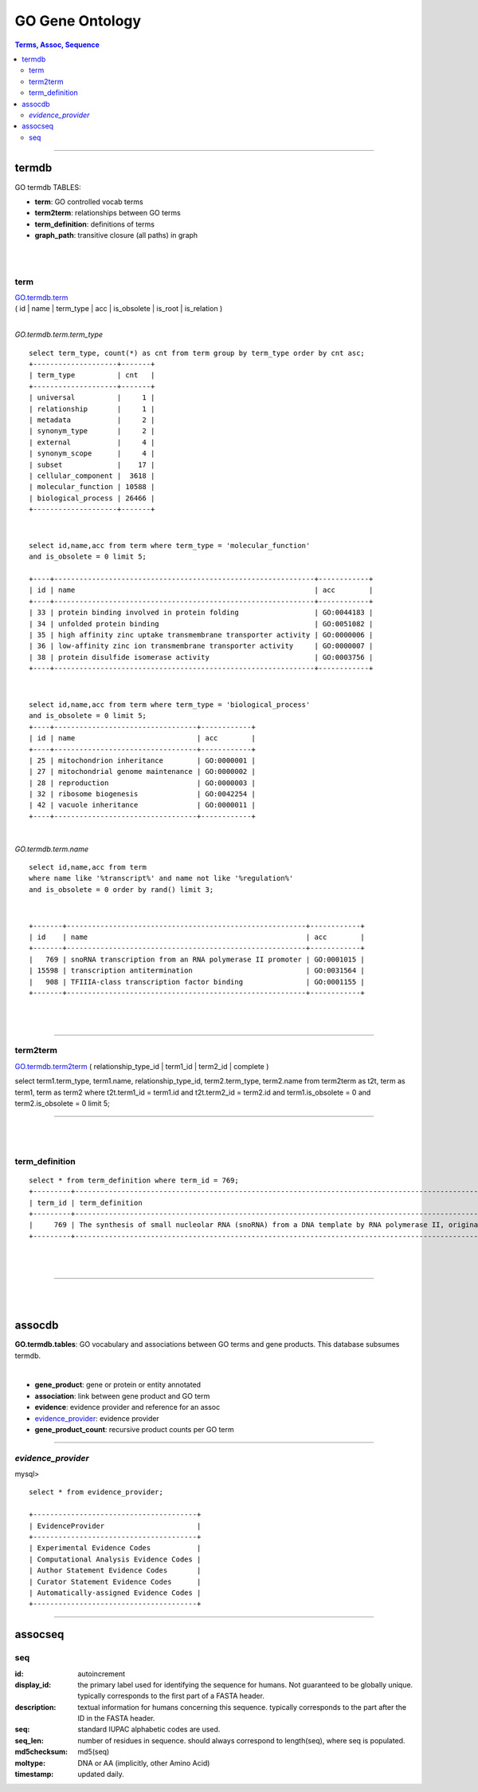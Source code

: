 =========================================
GO Gene Ontology
=========================================

.. contents:: Terms, Assoc, Sequence


-----------------


termdb
======
GO termdb TABLES: 

* **term**:                        GO controlled vocab terms
* **term2term**:                   relationships between GO terms
* **term_definition**:             definitions of terms
* **graph_path**:                  transitive closure (all paths) in graph

|
|

term
--------
| `GO.termdb.term <http://www.geneontology.org/GO.database.schema.shtml#go-graph.table.term>`_  \
| ( id  | name | term_type | acc | is_obsolete | is_root | is_relation ) 
| 

*GO.termdb.term.term_type* ::

  select term_type, count(*) as cnt from term group by term_type order by cnt asc; 
  +--------------------+-------+
  | term_type          | cnt   |
  +--------------------+-------+
  | universal          |     1 |
  | relationship       |     1 |
  | metadata           |     2 |
  | synonym_type       |     2 |
  | external           |     4 |
  | synonym_scope      |     4 |
  | subset             |    17 |
  | cellular_component |  3618 |
  | molecular_function | 10588 |
  | biological_process | 26466 |
  +--------------------+-------+

|
::

  select id,name,acc from term where term_type = 'molecular_function' 
  and is_obsolete = 0 limit 5; 

  +----+--------------------------------------------------------------+------------+
  | id | name                                                         | acc        |
  +----+--------------------------------------------------------------+------------+
  | 33 | protein binding involved in protein folding                  | GO:0044183 |
  | 34 | unfolded protein binding                                     | GO:0051082 |
  | 35 | high affinity zinc uptake transmembrane transporter activity | GO:0000006 |
  | 36 | low-affinity zinc ion transmembrane transporter activity     | GO:0000007 |
  | 38 | protein disulfide isomerase activity                         | GO:0003756 |
  +----+--------------------------------------------------------------+------------+


|
::

  select id,name,acc from term where term_type = 'biological_process' 
  and is_obsolete = 0 limit 5; 
  +----+----------------------------------+------------+
  | id | name                             | acc        |
  +----+----------------------------------+------------+
  | 25 | mitochondrion inheritance        | GO:0000001 |
  | 27 | mitochondrial genome maintenance | GO:0000002 |
  | 28 | reproduction                     | GO:0000003 |
  | 32 | ribosome biogenesis              | GO:0042254 |
  | 42 | vacuole inheritance              | GO:0000011 |
  +----+----------------------------------+------------+


| 

*GO.termdb.term.name* ::

  select id,name,acc from term 
  where name like '%transcript%' and name not like '%regulation%'  
  and is_obsolete = 0 order by rand() limit 3;

| 
::

   +-------+---------------------------------------------------------+------------+
   | id    | name                                                    | acc        |
   +-------+---------------------------------------------------------+------------+
   |   769 | snoRNA transcription from an RNA polymerase II promoter | GO:0001015 |
   | 15598 | transcription antitermination                           | GO:0031564 |
   |   908 | TFIIIA-class transcription factor binding               | GO:0001155 |
   +-------+---------------------------------------------------------+------------+


|
|




-----------------


term2term
----------
`GO.termdb.term2term <http://www.geneontology.org/GO.database.schema.shtml#go-graph.table.term2term>`_  
( relationship_type_id  | term1_id | term2_id | complete ) 


select 
term1.term_type, term1.name, 
relationship_type_id, 
term2.term_type, term2.name
from  term2term as t2t, term as term1, term as term2 
where t2t.term1_id = term1.id and t2t.term2_id = term2.id 
and   term1.is_obsolete = 0 and term2.is_obsolete = 0      
limit 5; 

-----------------

|
|


term_definition
--------------------
::

   select * from term_definition where term_id = 769; 
   +---------+---------------------------------------------------------------------------------------------------------------------------------------+
   | term_id | term_definition                                                                                                                       |
   +---------+---------------------------------------------------------------------------------------------------------------------------------------+
   |     769 | The synthesis of small nucleolar RNA (snoRNA) from a DNA template by RNA polymerase II, originating at an RNA polymerase II promoter. |
   +---------+---------------------------------------------------------------------------------------------------------------------------------------+


|
|

-----------------

|
|

assocdb
========
**GO.termdb.tables**: 
GO vocabulary and associations between GO terms and gene products. 
This database subsumes termdb. 

|

* **gene_product**:                 gene or protein or entity annotated
* **association**:                  link between gene product and GO term
* **evidence**:                     evidence provider and reference for an assoc
* `evidence_provider`_:             evidence provider
* **gene_product_count**:           recursive product counts per GO term

-----------------

*evidence_provider*
--------------------

mysql> ::

  select * from evidence_provider; 

  +---------------------------------------+
  | EvidenceProvider                      |
  +---------------------------------------+
  | Experimental Evidence Codes           |
  | Computational Analysis Evidence Codes |
  | Author Statement Evidence Codes       |
  | Curator Statement Evidence Codes      |
  | Automatically-assigned Evidence Codes |
  +---------------------------------------+


-----------------




assocseq
========


seq
---
:id: 
   autoincrement 

:display_id:
   the primary label used for identifying the sequence for humans. 
   Not guaranteed to be globally unique. 
   typically corresponds to the first part of a FASTA header. 

:description: 
   textual information for humans concerning this sequence. 
   typically corresponds to the part after the ID in the FASTA header.

:seq: 
   standard IUPAC alphabetic codes are used. 

:seq_len: 
   number of residues in sequence. should always correspond to length(seq), where seq is populated. 

:md5checksum: 
   md5(seq) 

:moltype: 
   DNA or AA (implicitly, other Amino Acid)

:timestamp: 
   updated daily. 


